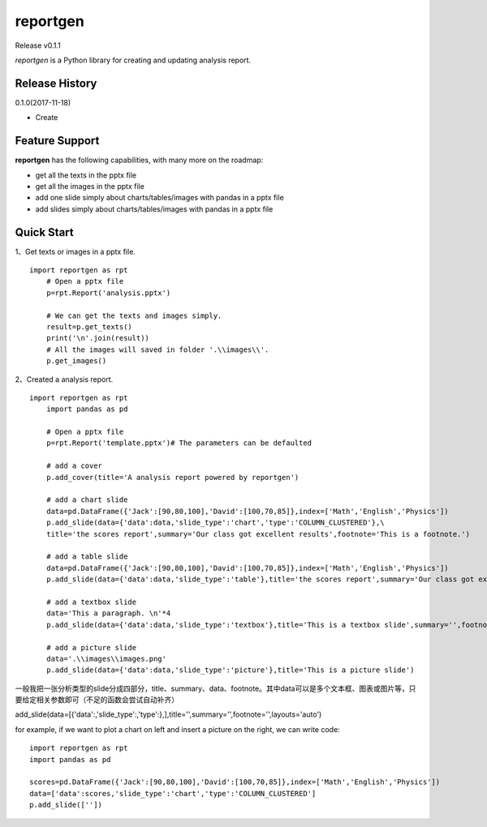 reportgen
===========

Release v0.1.1

*reportgen* is a Python library for creating and updating analysis report.

Release History
------------------

0.1.0(2017-11-18)

- Create

Feature Support
------------------

**reportgen** has the following capabilities, with many more on the roadmap:

- get all the texts in the pptx file
- get all the images in the pptx file
- add one slide simply about charts/tables/images with pandas in a pptx file
- add slides simply about charts/tables/images with pandas in a pptx file

Quick Start
------------

1、Get texts or images in a pptx file.

::

    import reportgen as rpt
	# Open a pptx file
	p=rpt.Report('analysis.pptx')
	
	# We can get the texts and images simply.
	result=p.get_texts()
	print('\n'.join(result))
	# All the images will saved in folder '.\\images\\'. 
	p.get_images()

2、Created a analysis report.

::

    import reportgen as rpt
	import pandas as pd
	
	# Open a pptx file
	p=rpt.Report('template.pptx')# The parameters can be defaulted
	
	# add a cover
	p.add_cover(title='A analysis report powered by reportgen')
	
	# add a chart slide
	data=pd.DataFrame({'Jack':[90,80,100],'David':[100,70,85]},index=['Math','English','Physics'])
	p.add_slide(data={'data':data,'slide_type':'chart','type':'COLUMN_CLUSTERED'},\
	title='the scores report',summary='Our class got excellent results',footnote='This is a footnote.')
	
	# add a table slide
	data=pd.DataFrame({'Jack':[90,80,100],'David':[100,70,85]},index=['Math','English','Physics'])
	p.add_slide(data={'data':data,'slide_type':'table'},title='the scores report',summary='Our class got excellent results',footnote='This is a footnote.')
	
	# add a textbox slide
	data='This a paragraph. \n'*4
	p.add_slide(data={'data':data,'slide_type':'textbox'},title='This is a textbox slide',summary='',footnote='')

	# add a picture slide
	data='.\\images\\images.png'
	p.add_slide(data={'data':data,'slide_type':'picture'},title='This is a picture slide')


一般我把一张分析类型的slide分成四部分，title、summary、data、footnote。其中data可以是多个文本框、图表或图片等，只要给定相关参数即可（不足的函数会尝试自动补齐）

add_slide(data=[{'data':,'slide_type':,'type':},],title='',summary='',footnote='',layouts='auto')

for example, if we want to plot a chart on left and insert a picture on the right, we can write code:

::

	import reportgen as rpt
	import pandas as pd

	scores=pd.DataFrame({'Jack':[90,80,100],'David':[100,70,85]},index=['Math','English','Physics'])
	data=['data':scores,'slide_type':'chart','type':'COLUMN_CLUSTERED']
	p.add_slide([''])
	
	
	
	
	
	
	
	
